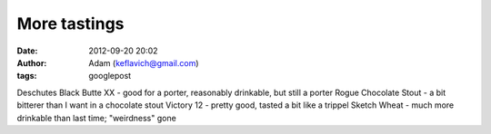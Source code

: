 More tastings
#############
:date: 2012-09-20 20:02
:author: Adam (keflavich@gmail.com)
:tags: googlepost

Deschutes Black Butte XX - good for a porter, reasonably drinkable, but
still a porter
Rogue Chocolate Stout - a bit bitterer than I want in a chocolate stout
Victory 12 - pretty good, tasted a bit like a trippel
Sketch Wheat - much more drinkable than last time; "weirdness" gone
